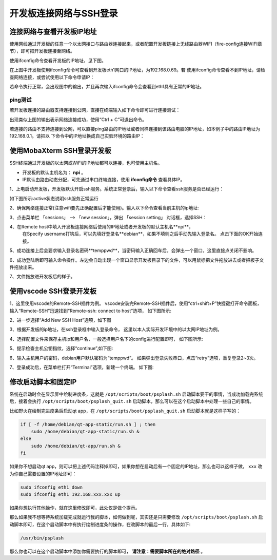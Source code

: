 .. vim: syntax=rst

开发板连接网络与SSH登录
------------------------------------------


连接网络与查看开发板IP地址
~~~~~~~~~~~~~~~~~~~~~~~~~~~~

使用网线通过开发板的任意一个以太网接口与路由器连接起来，或者配置开发板链接上无线路由器WIFI（fire-config连接WIFI章节），即可把开发板连接至网络。


使用ifconfig命令查看开发板的IP地址，见下图。

.. image:: media/boards009.png
   :align: center
   :alt: 未找到图片


在上图中开发板使用ifconfig命令可查看到开发板eth1网口的IP地址，为192.168.0.69。若
使用ifconfig命令查看不到IP地址，请检查网络连接，或尝试使用以下命令申请IP：

.. code-block:: sh
   :linenos:

   #eth1表示第一路以太网口，eth2表示第二路以太网口
   sudo udhcpc  -b  -i  eth1  

若命令执行正常，会出现图中的输出，并且再次输入ifconfig命令会查看到eth1具有正常的IP地址。

.. image:: media/boards010.png
   :align: center
   :alt: 未找到图片



ping测试
^^^^^^^^^^^^^^^^^^^^^^^^^^^^^^^^

若开发板连接的路由器支持连接到公网，直接在终端输入如下命令即可进行连接测试：


.. code-block:: sh
   :linenos:

   #在开发板的终端执行以下命令
   ping www.firebbs.cn


.. image:: media/boards008.png
   :align: center
   :alt: 未找到图片



出现类似上图的输出表示网络连接成功，使用“Ctrl + C”可退出命令。

若连接的路由不支持连接到公网，可以直接ping路由的IP地址或者同样连接到该路由电脑的IP地址，如本例子中的路由IP地址为192.168.0.1。请把以
下命令中的IP地址换成自己实验环境的路由IP：

.. code-block:: sh
   :linenos:

   ping 192.168.0.1



使用MobaXterm SSH登录开发板
~~~~~~~~~~~~~~~~~~~~~~~~~~~~

SSH终端通过开发板的以太网或WiFi的IP地址都可以连接，也可使用主机名。

- 开发板的默认主机名为： **npi** 。
- IP默认由路由动态分配，可先通过串口终端连接，使用 **ifconfig命令** 查看具体IP。



1、上电启动开发板，开发板默认开启ssh服务。系统正常登录后，输入以下命令查看ssh服务是否已经运行：

.. code-block:: sh
   :emphasize-lines: 2
   :linenos:

   sudo systemctl status ssh

如下图所示:active状态说明ssh服务正常运行

.. image:: media/fire-config_ssh.png
   :align: center
   :alt: 查看ssh服务是否运行

2、确保网络连接正常(注意wifi要先正确配置后才能使用)。输入以下命令查看当前主机的ip地址:

.. code-block:: sh
   :emphasize-lines: 2
   :linenos:

   ifconfig

3、点击菜单栏 「sessions」 –> 「new session」，弹出 「session setting」 对话框，选择SSH：

.. image:: media/MobaXterm_ssh1.png
   :align: center
   :alt: 未找到图片



4、在Remote host中填入开发板连接网络后使用的IP地址或者开发板的默认主机名**npi**，
   在Specify username打钩后，可以先填好登录名**debian**，如果不填则之后手动先输入登录名。
   点击下面的OK开始连接。

.. image:: media/MobaXterm_ssh2.png
   :align: center
   :alt: 未找到图片

5、成功连接上后会要求输入登录名密码**temppwd**，当密码输入正确回车后，会弹出一个窗口，这里直接点关闭不影响。

.. image:: media/MobaXterm_ssh3.png
   :align: center
   :alt: 未找到图片



6、成功登陆后即可输入命令操作。左边会自动出现一个窗口显示开发板目录下的文件，可以用鼠标把文件拖放进去或者把板子文件拖放出来。

.. image:: media/MobaXterm_ssh4.png
   :align: center
   :alt: 未找到图片



7、文件拖放进开发板后的样子。

.. image:: media/MobaXterm_ssh5.png
   :align: center
   :alt: 未找到图片







使用vscode SSH登录开发板
~~~~~~~~~~~~~~~~~~~~~~~~~~~~


1、这里使用vscode的Remote-SSH插件为例。
vscode安装完Remote-SSH插件后，使用“ctrl+shift+P”快捷键打开命令面板，
输入“Remote-SSH”迅速找到“Remote-ssh: connect to host”选项，
如下图所示:

.. image:: media/fire-config_ssh3.png
   :align: center
   :alt: Remote-SSH插件

2、进一步选择“Add New SSH Host”选项，如下图

.. image:: media/fire-config_ssh4.png
   :align: center
   :alt: Remote-SSH插件

3、根据开发板的ip地址，在ssh登录框中输入登录命令，
这里以本人实际开发环境中的以太网IP地址为例。

.. image:: media/fire-config_ssh5.png
   :align: center
   :alt: Remote-SSH插件

4、选择配置文件来保存主机ip和用户名，一般选择用户名下的config进行配置即可，
如下图所示:

.. image:: media/fire-config_ssh6.png
   :align: center
   :alt: Remote-SSH插件

5、提示检查主机公钥指纹，选择“continue”,如下图:

.. image:: media/fire-config_ssh7.png
   :align: center
   :alt: Remote-SSH插件

6、输入主机用户的密码，debian用户默认密码为“temppwd”。
如果弹出登录失败串口，点击“retry”选项，重复登录2~3次。

.. image:: media/fire-config_ssh8.png
   :align: center
   :alt: Remote-SSH插件

7、登录成功后，在菜单栏打开“Terminal”选项，新建一个终端。
如下图:

.. image:: media/fire-config_ssh9.png
   :align: center
   :alt: Remote-SSH插件





修改启动脚本和固定IP
~~~~~~~~~~~~~~~~~~~~~~~~~~~~

系统在启动时会在显示屏中绘制进度条，这就是 ``/opt/scripts/boot/psplash.sh`` 启动脚本要干的事情，当成功加载完系统后，接着会执行 ``/opt/scripts/boot/psplash_quit.sh`` 启动脚本，那么可以在这个启动脚本中处理一些自己的事情。

比如野火在绘制完进度条后启动qt
app，在 ``/opt/scripts/boot/psplash_quit.sh`` 启动脚本就是这样子写的：

.. code:: bash

    if [ -f /home/debian/qt-app-static/run.sh ] ; then
        sudo /home/debian/qt-app-static/run.sh &
    else
        sudo /home/debian/qt-app/run.sh &
    fi

如果你不想启动qt
app，则可以把上述代码注释掉即可，如果你想在启动后有一个固定的IP地址，那么也可以这样子做， ``xxx`` 改为你自己需要设置的IP地址即可：

.. code:: bash

    sudo ifconfig eth1 down
    sudo ifconfig eth1 192.168.xxx.xxx up

如果你想执行其他操作，就在这里修改即可，此处仅是做个提示。

那么如果我不想等待系统加载完成就运行我的脚本，如何做到呢，其实还是只需要修改 ``/opt/scripts/boot/psplash.sh`` 启动脚本即可，在这个启动脚本中有执行绘制进度条的操作，在改脚本的最后一行，具体如下:

.. code:: bash

    /usr/bin/psplash

那么你也可以在这个启动脚本中添加你需要执行的脚本即可， **请注意：需要脚本所在的绝对路径** 。



